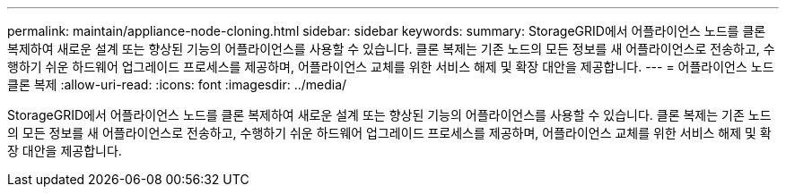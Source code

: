 ---
permalink: maintain/appliance-node-cloning.html 
sidebar: sidebar 
keywords:  
summary: StorageGRID에서 어플라이언스 노드를 클론 복제하여 새로운 설계 또는 향상된 기능의 어플라이언스를 사용할 수 있습니다. 클론 복제는 기존 노드의 모든 정보를 새 어플라이언스로 전송하고, 수행하기 쉬운 하드웨어 업그레이드 프로세스를 제공하며, 어플라이언스 교체를 위한 서비스 해제 및 확장 대안을 제공합니다. 
---
= 어플라이언스 노드 클론 복제
:allow-uri-read: 
:icons: font
:imagesdir: ../media/


[role="lead"]
StorageGRID에서 어플라이언스 노드를 클론 복제하여 새로운 설계 또는 향상된 기능의 어플라이언스를 사용할 수 있습니다. 클론 복제는 기존 노드의 모든 정보를 새 어플라이언스로 전송하고, 수행하기 쉬운 하드웨어 업그레이드 프로세스를 제공하며, 어플라이언스 교체를 위한 서비스 해제 및 확장 대안을 제공합니다.
